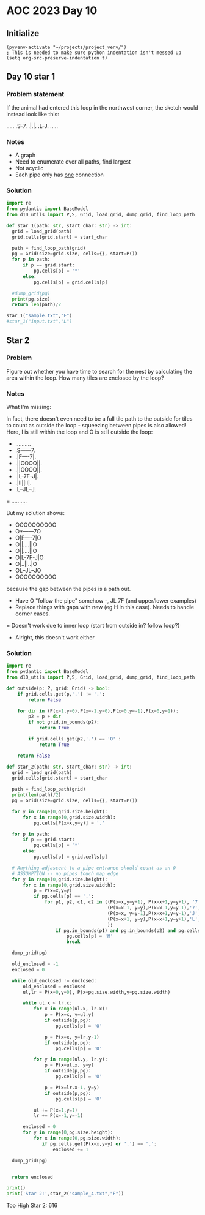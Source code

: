 
* AOC 2023 Day 10

** Initialize 
#+BEGIN_SRC elisp
  (pyvenv-activate "~/projects/project_venv/")
  ; This is needed to make sure python indentation isn't messed up
  (setq org-src-preserve-indentation t)
#+END_SRC

#+RESULTS:
: t

** Day 10 star 1
*** Problem statement
If the animal had entered this loop in the northwest corner, the sketch would instead look like this:

.....
.S-7.
.|.|.
.L-J.
.....

*** Notes
- A graph
- Need to enumerate over all paths, find largest
- Not acyclic
- Each pipe only has _one_ connection
    
*** Solution
#+BEGIN_SRC python :results output
import re
from pydantic import BaseModel
from d10_utils import P,S, Grid, load_grid, dump_grid, find_loop_path

def star_1(path: str, start_char: str) -> int:
  grid = load_grid(path)
  grid.cells[grid.start] = start_char

  path = find_loop_path(grid)
  pg = Grid(size=grid.size, cells={}, start=P())
  for p in path:
      if p == grid.start:
          pg.cells[p] = '*'
      else:
          pg.cells[p] = grid.cells[p]
          
  #dump_grid(pg)
  print(pg.size)
  return len(path)/2
  
star_1("sample.txt","F")
#star_1("input.txt","L")
#+END_SRC

#+RESULTS:
: Starting at x=0 y=0 z=0
: .....
: .*-7.
: .|.|.
: .L-J.
: .....


** Star 2
*** Problem
Figure out whether you have time to search for the nest by calculating
the area within the loop. How many tiles are enclosed by the loop?

*** Notes

What I'm missing:

In fact, there doesn't even need to be a full tile path to the outside
for tiles to count as outside the loop - squeezing between pipes is
also allowed! Here, I is still within the loop and O is still outside
the loop:

- ..........
- .S------7.
- .|F----7|.
- .||OOOO||.
- .||OOOO||.
- .|L-7F-J|.
- .|II||II|.
- .L--JL--J.
= ..........

But my solution shows:

- OOOOOOOOOO
- O*------7O
- O|F----7|O
- O||....||O
- O||....||O
- O|L-7F-J|O
- O|..||..|O
- OL--JL--JO
- OOOOOOOOOO


because the gap between the pipes is a path out.

- Have O "follow the pipe" somehow -, JL 7F (and upper/lower examples)
- Replace things with gaps with new (eg H in this case). Needs to handle corner cases.
= Doesn't work due to inner loop (start from outside in? follow loop?)
- Alright, this doesn't work either
  
*** Solution
#+BEGIN_SRC python :results output
import re
from pydantic import BaseModel
from d10_utils import P,S, Grid, load_grid, dump_grid, find_loop_path

def outside(p: P, grid: Grid) -> bool:
    if grid.cells.get(p,'.') != '.':
        return False
    
    for dir in (P(x=1,y=0),P(x=-1,y=0),P(x=0,y=-1),P(x=0,y=1)):
        p2 = p + dir
        if not grid.in_bounds(p2):
            return True
        
        if grid.cells.get(p2,'.') == 'O' :
            return True
            
    return False

def star_2(path: str, start_char: str) -> int:
  grid = load_grid(path)
  grid.cells[grid.start] = start_char

  path = find_loop_path(grid)
  print(len(path)/2)
  pg = Grid(size=grid.size, cells={}, start=P())

  for y in range(0,grid.size.height):
      for x in range(0,grid.size.width):
          pg.cells[P(x=x,y=y)] = '.'
          
  for p in path:
      if p == grid.start:
          pg.cells[p] = '*'
      else:
          pg.cells[p] = grid.cells[p]

  # Anything adjascent to a pipe entrance should count as an O
  # ASSUMPTION -- no pipes touch map edge
  for y in range(0,grid.size.height):
      for x in range(0,grid.size.width):
          p = P(x=x,y=y)
          if pg.cells[p] == '.':
              for p1, p2, c1, c2 in ((P(x=x,y=y+1), P(x=x+1,y=y+1), '7','F'),
                                     (P(x=x-1, y=y),P(x=x-1,y=y-1),'7','J'),
                                     (P(x=x, y=y-1),P(x=x+1,y=y-1),'J','L'),
                                     (P(x=x+1, y=y),P(x=x+1,y=y+1),'L','7')
                                     ):
                  if pg.in_bounds(p1) and pg.in_bounds(p2) and pg.cells.get(p1) == c1 and pg.cells.get(p2) == c2:
                      pg.cells[p] = 'M'
                      break
          
  dump_grid(pg)

  old_enclosed = -1
  enclosed = 0

  while old_enclosed != enclosed:
      old_enclosed = enclosed
      ul,lr = P(x=0,y=0), P(x=pg.size.width,y=pg.size.width)

      while ul.x < lr.x:
          for x in range(ul.x, lr.x):
              p = P(x=x, y=ul.y)
              if outside(p,pg):
                  pg.cells[p] = 'O'
              
              p = P(x=x, y=lr.y-1)
              if outside(p,pg):
                  pg.cells[p] = 'O'
                  
          for y in range(ul.y, lr.y):
              p = P(x=ul.x, y=y)
              if outside(p,pg):
                  pg.cells[p] = 'O'

              p = P(x=lr.x-1, y=y)
              if outside(p,pg):
                  pg.cells[p] = 'O'

          ul += P(x=1,y=1)
          lr += P(x=-1,y=-1)

      enclosed = 0
      for y in range(0,pg.size.height):
          for x in range(0,pg.size.width):
             if pg.cells.get(P(x=x,y=y) or '.') == '.':
                 enclosed += 1

  dump_grid(pg)


  return enclosed

print()
print('Star 2:',star_2("sample_4.txt","F"))
#+END_SRC

#+RESULTS:
#+begin_example

70.5
Starting at x=0 y=0 z=0
.F----7F7F7F7F-7....
.|F--7||||||||FJ....
.||.FJ||||||||L7M...
FJL7L7LJLJ||LJ.L-7..
L--J.L7M.MLJ*7F-7L7.
....F-J..F7FJ|L7L7L7
....L7.F7||L7|ML7L7|
.....|FJLJ|FJ|F7|.LJ
....FJL-7.||.||||...
....L---J.LJ.LJLJ...
Starting at x=0 y=0 z=0
OF----7F7F7F7F-7OOOO
O|F--7||||||||FJOOOO
O||.FJ||||||||L7MOOO
FJL7L7LJLJ||LJ.L-7OO
L--J.L7M.MLJ*7F-7L7O
OOOOF-J..F7FJ|L7L7L7
OOOOL7.F7||L7|ML7L7|
OOOOO|FJLJ|FJ|F7|OLJ
OOOOFJL-7O||O||||OOO
OOOOL---JOLJOLJLJOOO
Star 2: 7
#+end_example


Too High
Star 2: 616
